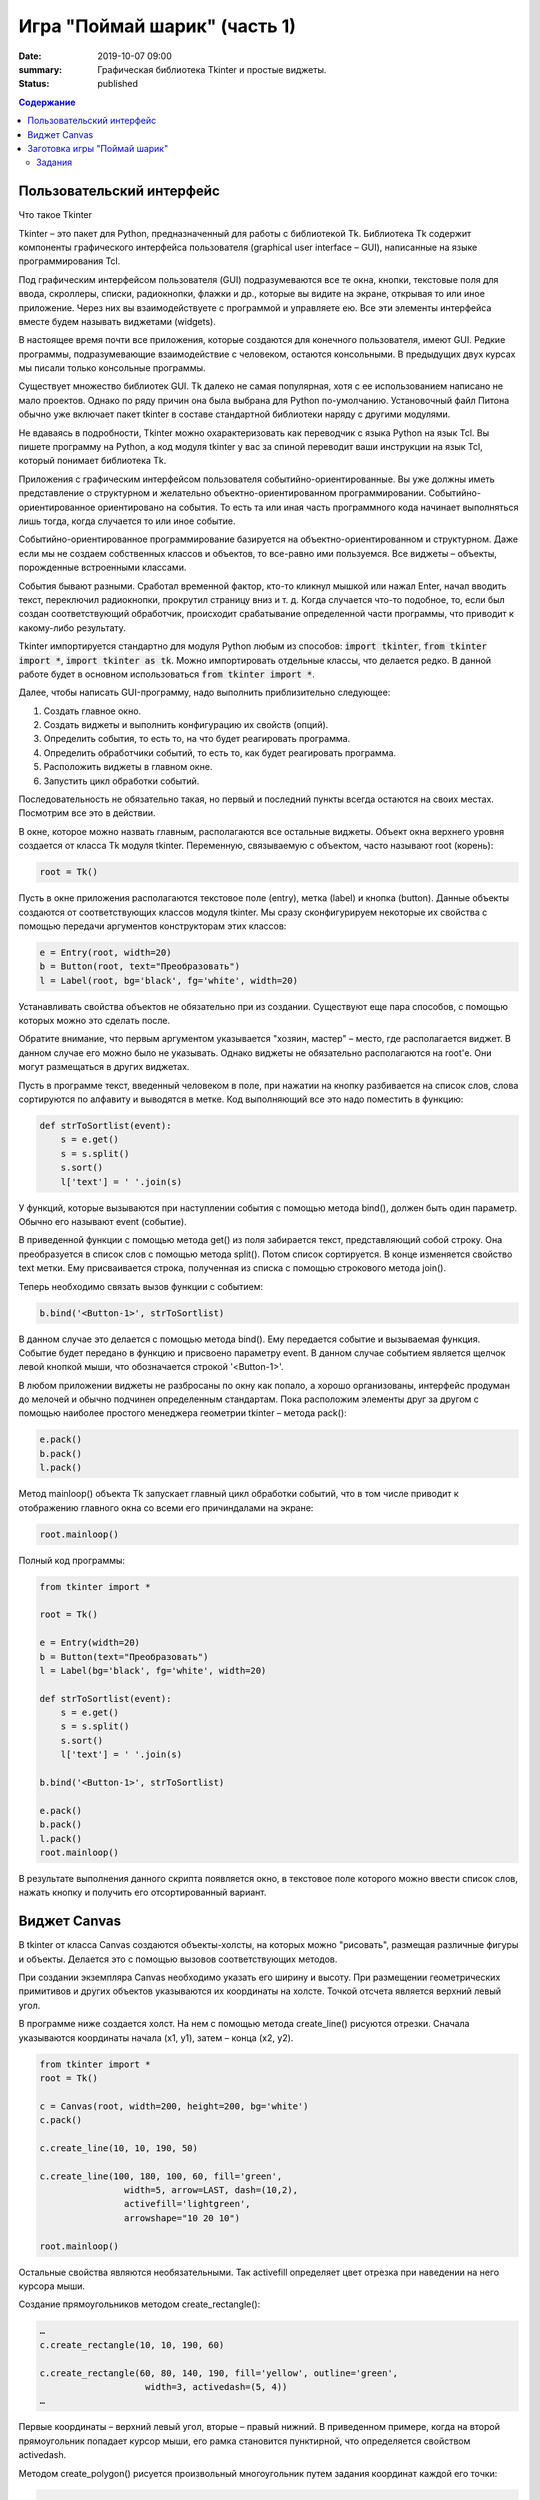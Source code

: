 Игра "Поймай шарик" (часть 1)
#############################

:date: 2019-10-07 09:00
:summary: Графическая библиотека Tkinter и простые виджеты.
:status: published

.. default-role:: code
.. contents:: Содержание


Пользовательский интерфейс
==========================

Что такое Tkinter

Tkinter – это пакет для Python, предназначенный для работы с библиотекой Tk. Библиотека Tk содержит компоненты графического интерфейса пользователя (graphical user interface – GUI), написанные на языке программирования Tcl.

Под графическим интерфейсом пользователя (GUI) подразумеваются все те окна, кнопки, текстовые поля для ввода, скроллеры, списки, радиокнопки, флажки и др., которые вы видите на экране, открывая то или иное приложение. Через них вы взаимодействуете с программой и управляете ею. Все эти элементы интерфейса вместе будем называть виджетами (widgets).

В настоящее время почти все приложения, которые создаются для конечного пользователя, имеют GUI. Редкие программы, подразумевающие взаимодействие с человеком, остаются консольными. В предыдущих двух курсах мы писали только консольные программы.

Существует множество библиотек GUI. Tk далеко не самая популярная, хотя с ее использованием написано не мало проектов. Однако по ряду причин она была выбрана для Python по-умолчанию. Установочный файл Питона обычно уже включает пакет tkinter в составе стандартной библиотеки наряду с другими модулями.

Не вдаваясь в подробности, Tkinter можно охарактеризовать как переводчик с языка Python на язык Tcl. Вы пишете программу на Python, а код модуля tkinter у вас за спиной переводит ваши инструкции на язык Tcl, который понимает библиотека Tk.

Приложения с графическим интерфейсом пользователя событийно-ориентированные. Вы уже должны иметь представление о структурном и желательно объектно-ориентированном программировании. Событийно-ориентированное ориентировано на события. То есть та или иная часть программного кода начинает выполняться лишь тогда, когда случается то или иное событие.

Событийно-ориентированное программирование базируется на объектно-ориентированном и структурном. Даже если мы не создаем собственных классов и объектов, то все-равно ими пользуемся. Все виджеты – объекты, порожденные встроенными классами.

События бывают разными. Сработал временной фактор, кто-то кликнул мышкой или нажал Enter, начал вводить текст, переключил радиокнопки, прокрутил страницу вниз и т. д. Когда случается что-то подобное, то, если был создан соответствующий обработчик, происходит срабатывание определенной части программы, что приводит к какому-либо результату.

Tkinter импортируется стандартно для модуля Python любым из способов: `import tkinter`, `from tkinter import *`, `import tkinter as tk`. Можно импортировать отдельные классы, что делается редко. В данной работе будет в основном использоваться `from tkinter import *`.

Далее, чтобы написать GUI-программу, надо выполнить приблизительно следующее:

#. Создать главное окно.
#. Создать виджеты и выполнить конфигурацию их свойств (опций).
#. Определить события, то есть то, на что будет реагировать программа.
#. Определить обработчики событий, то есть то, как будет реагировать программа.
#. Расположить виджеты в главном окне.
#. Запустить цикл обработки событий.

Последовательность не обязательно такая, но первый и последний пункты всегда остаются на своих местах. Посмотрим все это в действии.

В окне, которое можно назвать главным, располагаются все остальные виджеты. Объект окна верхнего уровня создается от класса Tk модуля tkinter. Переменную, связываемую с объектом, часто называют root (корень):

.. code-block:: python

   root = Tk()


Пусть в окне приложения располагаются текстовое поле (entry), метка (label) и кнопка (button). Данные объекты создаются от соответствующих классов модуля tkinter. Мы сразу сконфигурируем некоторые их свойства с помощью передачи аргументов конструкторам этих классов:

.. code-block:: python

   e = Entry(root, width=20)
   b = Button(root, text="Преобразовать")
   l = Label(root, bg='black', fg='white', width=20)

Устанавливать свойства объектов не обязательно при из создании. Существуют еще пара способов, с помощью которых можно это сделать после.

Обратите внимание, что первым аргументом указывается "хозяин, мастер" – место, где располагается виджет. В данном случае его можно было не указывать. Однако виджеты не обязательно располагаются на root'е. Они могут размещаться в других виджетах.

Пусть в программе текст, введенный человеком в поле, при нажатии на кнопку разбивается на список слов, слова сортируются по алфавиту и выводятся в метке. Код выполняющий все это надо поместить в функцию:

.. code-block:: python

   def strToSortlist(event):
       s = e.get()
       s = s.split()
       s.sort()
       l['text'] = ' '.join(s)

У функций, которые вызываются при наступлении события с помощью метода bind(), должен быть один параметр. Обычно его называют event (событие).

В приведенной функции с помощью метода get() из поля забирается текст, представляющий собой строку. Она преобразуется в список слов с помощью метода split(). Потом список сортируется. В конце изменяется свойство text метки. Ему присваивается строка, полученная из списка с помощью строкового метода join().

Теперь необходимо связать вызов функции с событием:

.. code-block:: python

   b.bind('<Button-1>', strToSortlist)

В данном случае это делается с помощью метода bind(). Ему передается событие и вызываемая функция. Событие будет передано в функцию и присвоено параметру event. В данном случае событием является щелчок левой кнопкой мыши, что обозначается строкой '<Button-1>'.

В любом приложении виджеты не разбросаны по окну как попало, а хорошо организованы, интерфейс продуман до мелочей и обычно подчинен определенным стандартам. Пока расположим элементы друг за другом с помощью наиболее простого менеджера геометрии tkinter – метода pack():

.. code-block:: python

   e.pack()
   b.pack()
   l.pack()

Метод mainloop() объекта Tk запускает главный цикл обработки событий, что в том числе приводит к отображению главного окна со всеми его причиндалами на экране:

.. code-block:: python

   root.mainloop()

Полный код программы:

.. code-block:: python

   from tkinter import *
    
   root = Tk()
    
   e = Entry(width=20)
   b = Button(text="Преобразовать")
   l = Label(bg='black', fg='white', width=20)
    
   def strToSortlist(event):
       s = e.get()
       s = s.split()
       s.sort()
       l['text'] = ' '.join(s)
    
   b.bind('<Button-1>', strToSortlist)
    
   e.pack()
   b.pack()
   l.pack()
   root.mainloop()

В результате выполнения данного скрипта появляется окно, в текстовое поле которого можно ввести список слов, нажать кнопку и получить его отсортированный вариант.


Виджет Canvas
=============

В tkinter от класса Canvas создаются объекты-холсты, на которых можно "рисовать", размещая различные фигуры и объекты. Делается это с помощью вызовов соответствующих методов.

При создании экземпляра Canvas необходимо указать его ширину и высоту. При размещении геометрических примитивов и других объектов указываются их координаты на холсте. Точкой отсчета является верхний левый угол.

В программе ниже создается холст. На нем с помощью метода create_line() рисуются отрезки. Сначала указываются координаты начала (x1, y1), затем – конца (x2, y2).

.. code-block:: python

   from tkinter import *
   root = Tk()

   c = Canvas(root, width=200, height=200, bg='white')
   c.pack()

   c.create_line(10, 10, 190, 50)

   c.create_line(100, 180, 100, 60, fill='green',
                   width=5, arrow=LAST, dash=(10,2),
                   activefill='lightgreen',
                   arrowshape="10 20 10")

   root.mainloop()


Остальные свойства являются необязательными. Так activefill определяет цвет отрезка при наведении на него курсора мыши.

Создание прямоугольников методом create_rectangle():

.. code-block:: python

   …
   c.create_rectangle(10, 10, 190, 60)

   c.create_rectangle(60, 80, 140, 190, fill='yellow', outline='green',
                       width=3, activedash=(5, 4))
   …


Первые координаты – верхний левый угол, вторые – правый нижний. В приведенном примере, когда на второй прямоугольник попадает курсор мыши, его рамка становится пунктирной, что определяется свойством activedash.

Методом create_polygon() рисуется произвольный многоугольник путем задания координат каждой его точки:

.. code-block:: python

   …
   c.create_polygon(100, 10, 20, 90, 180, 90)

   c.create_polygon(40, 110, 160, 110, 190, 180, 10, 180,
                   fill='orange', outline='black')
   …


Для удобства координаты точек можно заключать в скобки:

.. code-block:: python

   …
   c.create_polygon((40, 110), (160, 110), (190, 180), (10, 180),
                   fill='orange', outline='black')
   …

Метод create_oval() создает эллипсы. При этом задаются координаты гипотетического прямоугольника, описывающего эллипс. Если нужно получить круг, то соответственно описываемый прямоугольник должен быть квадратом.

.. code-block:: python

   …
   c.create_oval(50, 10, 150, 110, width=2)
   c.create_oval(10, 120, 190, 190, fill='grey70', outline='white')
   …

Более сложные для понимания фигуры получаются при использовании метода create_arc(). В зависимости от значения опции style можно получить сектор (по умолчанию), сегмент (CHORD) или дугу (ARC). Также как в случае create_oval() координаты задают прямоугольник, в который вписана окружность (или эллипс), из которой "вырезают" сектор, сегмент или дугу. Опции start присваивается градус начала фигуры, extent определяет угол поворота.

.. code-block:: python

   …
   c.create_oval(10, 10, 190, 190, fill='lightgrey', outline='white')
   c.create_arc(10, 10, 190, 190, start=0, extent=45, fill='red')
   c.create_arc(10, 10, 190, 190, start=180, extent=25, fill='orange')
   c.create_arc(10, 10, 190, 190, start=240, extent=100, style=CHORD, fill='green')
   c.create_arc(10, 10, 190, 190, start=160, extent=-70, style=ARC, outline='darkblue', width=5)
   …

На холсте можно разместить текст. Делается это с помощью метода create_text():

.. code-block:: python

   …
   c.create_text(100, 100, text="Hello World,\nPython\nand Tk",
                   justify=CENTER, font="Verdana 14")
   c.create_text(200, 200, text="About this",
                   anchor=SE, fill="grey")
   …

По умолчанию в заданной координате располагается центр текстовой надписи. Чтобы изменить это и, например, разместить по указанной координате левую границу текста, используется якорь со значением W (от англ. west – запад). Другие значения: N, NE, E, SE, S, SW, W, NW. Если букв, задающих сторону привязки, две, то вторая определяет вертикальную привязку (вверх или вниз «уйдет» текст от заданной координаты). Свойство justify определяет лишь выравнивание текста относительно себя самого.


Заготовка игры "Поймай шарик"
=============================

Для создания игр разумнее использовать специальные библиотеки (движки), хотя бы Pygame, которые уже содержат такие вещи, как двойная буферизация, работа с спрайтами и т.д. Но первые «игры» мы будем создать с помощью tkinter, потому что цель — научится программировать (в Python), а не создать готовый продукт (игру). Для этой цели простой и понятный tkinter подходит больше, чем сложные, хотя и богатые по возможностям игровые движки.

Суть игры проста: в случайном месте появляется на короткое время шарик и мы должны успеть щелкнуть по нему мышкой.

Вначале создадим появляющиеся шарики:

.. code-block:: python

   from tkinter import *
   from random import randrange as rnd, choice
   import time
   root = Tk()
   root.geometry('800x600')
    
   canv = Canvas(root,bg='white')
   canv.pack(fill=BOTH,expand=1)
    
   colors = ['red','orange','yellow','green','blue']
   def new_ball():
       canv.delete(ALL)
       x = rnd(100,700)
       y = rnd(100,500)
       r = rnd(30,50)
       canv.create_oval(x-r,y-r,x+r,y+r,fill = choice(colors), width=0)
       root.after(1000,new_ball)
        
   new_ball()
   mainloop()

Теперь добавим обработку щелчка мыши. Для начала выведем что-нибудь в консоль:

.. code-block:: python

   from tkinter import *
   from random import randrange as rnd, choice
   import time
   root = Tk()
   root.geometry('800x600')
    
   canv = Canvas(root,bg='white')
   canv.pack(fill=BOTH,expand=1)
 
   colors = ['red','orange','yellow','green','blue']
   def new_ball():
       canv.delete(ALL)
       x = rnd(100,700)
       y = rnd(100,500)
       r = rnd(30,50)
       canv.create_oval(x-r,y-r,x+r,y+r,fill = choice(colors), width=0)
       root.after(1000,new_ball)
        
        
   def click(event):
       print('click')   
        
   new_ball()
   canv.bind('<Button-1>', click)
   mainloop()

При каждом щелчке в консоли будет появляться надпись «click».

Чтобы определить, попали ли мы в круг, нужно знать его координаты, радиус круга и координаты мыши в момент щелчка. Координаты мыши легко получить через event.x, event.y. Попробуем получить координаты круга:

.. code-block:: python

   def click(event):
       print(x,y,r)  

Такой способ не прошел. Почему? В чем суть появившегося сообщения об ошибке, что оно означает?

Исправим ситуацию:

.. code-block:: python

   def new_ball():
       global x,y,r
       canv.delete(ALL)
       x = rnd(100,700)
       y = rnd(100,500)
       r = rnd(30,50)
       canv.create_oval(x-r,y-r,x+r,y+r,fill = choice(colors), width=0)
       root.after(1000,new_ball)
        
        
   def click(event):
       print(x,y,r)   

Использование global – это не самое лучшее решение. Для данной задачи больше подходит использование ООП (объектно-ориентированного подхода), но об этом позже. А пока – будем использовать global.

global означает, что переменные будут считаться глобальными (а не локальными), т.е. их значение сохранится и после завершения работы функции, а не будет уничтожено, как это произойдет со всеми локальными переменными.

Осталось проверить, не лежит ли точка `(event.x, event.y)` дальше, чем r от точки `(x,y)`. Для этого, с помощью теоремы Пифагора мы найдем расстояние между двумя точками и сравним с радиусом круга.

Задания
-------

1. Сделать код читабельным и документированным.
2. Реализовать подсчёт очков.
3. Сделать шарики двигающимися со случайным отражением от стен.
4. Реализовать одновременное присутствие нескольких шариков на экране.
5. * Добавить второй тип мишени со своей формой и своим специфическим харктером движения.
6. * Выдавать за эти мишени другое количество очков.
7. * Сделать таблицу лучших игроков, авматически сохраняющуюся в файл.


